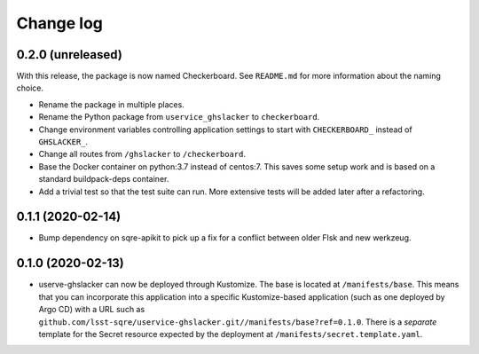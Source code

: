 ##########
Change log
##########

0.2.0 (unreleased)
==================

With this release, the package is now named Checkerboard.
See ``README.md`` for more information about the naming choice.

- Rename the package in multiple places.
- Rename the Python package from ``uservice_ghslacker`` to ``checkerboard``.
- Change environment variables controlling application settings to start with ``CHECKERBOARD_`` instead of ``GHSLACKER_``.
- Change all routes from ``/ghslacker`` to ``/checkerboard``.
- Base the Docker container on python:3.7 instead of centos:7.
  This saves some setup work and is based on a standard buildpack-deps container.
- Add a trivial test so that the test suite can run.
  More extensive tests will be added later after a refactoring.

0.1.1 (2020-02-14)
==================

- Bump dependency on sqre-apikit to pick up a fix for a conflict between older Flsk and new werkzeug.

0.1.0 (2020-02-13)
==================

- userve-ghslacker can now be deployed through Kustomize.
  The base is located at ``/manifests/base``.
  This means that you can incorporate this application into a specific Kustomize-based application (such as one deployed by Argo CD) with a URL such as ``github.com/lsst-sqre/uservice-ghslacker.git//manifests/base?ref=0.1.0``.
  There is a *separate* template for the Secret resource expected by the deployment at ``/manifests/secret.template.yaml``.
